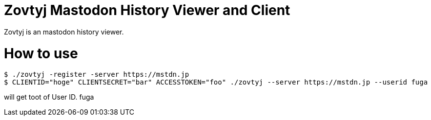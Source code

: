 Zovtyj Mastodon History Viewer and Client
=========================================

Zovtyj is an mastodon history viewer.

= How to use =
```
$ ./zovtyj -register -server https://mstdn.jp
$ CLIENTID="hoge" CLIENTSECRET="bar" ACCESSTOKEN="foo" ./zovtyj --server https://mstdn.jp --userid fuga
```

will get toot of User ID. fuga
